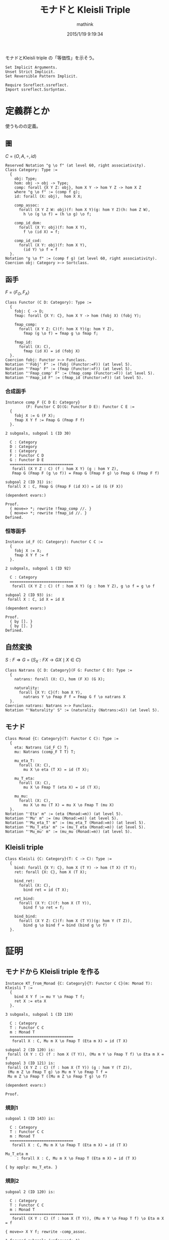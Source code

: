 #+TITLE: モナドと Kleisli Triple
#+AUTHOR: mathink
#+DATE: 2015/1/19 9:19:34
#+OPTIONS: LaTeX: t

モナドとKleisli triple の「等価性」を示そう。

#+BEGIN_SRC coq
  Set Implicit Arguments.
  Unset Strict Implicit.
  Set Reversible Pattern Implicit.

  Require Ssreflect.ssreflect.
  Import ssreflect.SsrSyntax.
#+END_SRC

* 定義群とか
  使うものの定義。

** 圏

   $C$ = $\langle O, A, \circ, id \rangle$

  #+BEGIN_SRC coq
    Reserved Notation "g \o f" (at level 60, right associativity).
    Class Category: Type :=
      {
        obj: Type;
        hom: obj -> obj -> Type;
        comp: forall {X Y Z: obj}, hom X Y -> hom Y Z -> hom X Z
        where "g \o f" := (comp f g);
        id: forall (X: obj),  hom X X;

        comp_assoc:
          forall (X Y Z W: obj)(f: hom X Y)(g: hom Y Z)(h: hom Z W),
            h \o (g \o f) = (h \o g) \o f;

        comp_id_dom:
          forall (X Y: obj)(f: hom X Y),
            f \o (id X) = f;
        
        comp_id_cod:
          forall (X Y: obj)(f: hom X Y),
            (id Y) \o f = f
      }.
    Notation "g \o f" := (comp f g) (at level 60, right associativity).
    Coercion obj: Category >-> Sortclass.
  #+END_SRC

** 函手

   $F$ = $\langle F_O, F_A \rangle$
  #+BEGIN_SRC coq
    Class Functor (C D: Category): Type :=
      {
        fobj: C -> D;
        fmap: forall {X Y: C}, hom X Y -> hom (fobj X) (fobj Y);

        fmap_comp:
          forall (X Y Z: C)(f: hom X Y)(g: hom Y Z),
            fmap (g \o f) = fmap g \o fmap f;

        fmap_id:
          forall (X: C),
            fmap (id X) = id (fobj X)
      }.
    Coercion fobj: Functor >-> Funclass.
    Notation "'Fobj' F" := (fobj (Functor:=F)) (at level 5).
    Notation "'Fmap' F" := (fmap (Functor:=F)) (at level 5).
    Notation "'Fmap_comp' F" := (fmap_comp (Functor:=F)) (at level 5).
    Notation "'Fmap_id F" := (fmap_id (Functor:=F)) (at level 5).
  #+END_SRC

*** 合成函手
  #+BEGIN_SRC coq
    Instance comp_F {C D E: Category}
             (F: Functor C D)(G: Functor D E): Functor C E :=
      {
        fobj X := G (F X);
        fmap X Y f := Fmap G (Fmap F f)
      }.
  #+END_SRC

    
    #+ATTR_COQ: :name Show :type command
    #+BEGIN_EXAMPLE
2 subgoals, subgoal 1 (ID 30)
  
  C : Category
  D : Category
  E : Category
  F : Functor C D
  G : Functor D E
  ============================
   forall (X Y Z : C) (f : hom X Y) (g : hom Y Z),
   Fmap G (Fmap F (g \o f)) = Fmap G (Fmap F g) \o Fmap G (Fmap F f)

subgoal 2 (ID 31) is:
 forall X : C, Fmap G (Fmap F (id X)) = id (G (F X))

(dependent evars:)
    #+END_EXAMPLE

  #+BEGIN_SRC coq
    Proof.
      { move=> *; rewrite !fmap_comp //. }
      { move=> *; rewrite !fmap_id //. }
    Defined.
  #+END_SRC

*** 恒等函手
  #+BEGIN_SRC coq
    Instance id_F (C: Category): Functor C C :=
      {
        fobj X := X;
        fmap X Y f := f
      }.
  #+END_SRC

    #+ATTR_COQ: :type result
    #+BEGIN_EXAMPLE
2 subgoals, subgoal 1 (ID 92)
  
  C : Category
  ============================
   forall (X Y Z : C) (f : hom X Y) (g : hom Y Z), g \o f = g \o f

subgoal 2 (ID 93) is:
 forall X : C, id X = id X

(dependent evars:)
    #+END_EXAMPLE
    

  #+BEGIN_SRC coq
    Proof.
      { by []. }
      { by []. }
    Defined.
  #+END_SRC

** 自然変換
   
   $S: F \Rightarrow G$ = $\{ S_X:F X \rightarrow G X \mid X \in C \}$

  #+BEGIN_SRC coq
    Class Natrans {C D: Category}(F G: Functor C D): Type :=
      {
        natrans: forall (X: C), hom (F X) (G X);

        naturality:
          forall {X Y: C}(f: hom X Y),
            natrans Y \o Fmap F f = Fmap G f \o natrans X
      }.
    Coercion natrans: Natrans >-> Funclass.
    Notation "'Naturality' S" := (naturality (Natrans:=S)) (at level 5).
  #+END_SRC

** モナド
  #+BEGIN_SRC coq
    Class Monad {C: Category}(T: Functor C C): Type :=
      {
        eta: Natrans (id_F C) T;
        mu: Natrans (comp_F T T) T;

        mu_eta_T:
          forall (X: C),
            mu X \o eta (T X) = id (T X);

        mu_T_eta:
          forall (X: C),
            mu X \o Fmap T (eta X) = id (T X);

        mu_mu:
          forall (X: C),
            mu X \o mu (T X) = mu X \o Fmap T (mu X)
      }.
    Notation "'Eta' m" := (eta (Monad:=m)) (at level 5).
    Notation "'Mu' m" := (mu (Monad:=m)) (at level 5).
    Notation "'Mu_eta_T' m" := (mu_eta_T (Monad:=m)) (at level 5).
    Notation "'Mu_T_eta' m" := (mu_T_eta (Monad:=m)) (at level 5).
    Notation "'Mu_mu' m" := (mu_mu (Monad:=m)) (at level 5).
  #+END_SRC

** Kleisli triple
  #+BEGIN_SRC coq
    Class Kleisli {C: Category}(T: C -> C): Type :=
      {
        bind: forall {X Y: C}, hom X (T Y) -> hom (T X) (T Y);
        ret: forall {X: C}, hom X (T X);

        bind_ret:
          forall (X: C),
            bind ret = id (T X);
        
        ret_bind:
          forall (X Y: C)(f: hom X (T Y)),
            bind f \o ret = f;

        bind_bind:
          forall (X Y Z: C)(f: hom X (T Y))(g: hom Y (T Z)),
            bind g \o bind f = bind (bind g \o f)
      }.
  #+END_SRC

* 証明

** モナドから Kleisli triple を作る

   #+BEGIN_SRC coq
     Instance KT_from_Monad {C: Category}{T: Functor C C}(m: Monad T): Kleisli T :=
       {
         bind X Y f := mu Y \o Fmap T f;
         ret X := eta X
       }.
   #+END_SRC


   #+BEGIN_EXAMPLE
3 subgoals, subgoal 1 (ID 119)
  
  C : Category
  T : Functor C C
  m : Monad T
  ============================
   forall X : C, Mu m X \o Fmap T (Eta m X) = id (T X)

subgoal 2 (ID 120) is:
 forall (X Y : C) (f : hom X (T Y)), (Mu m Y \o Fmap T f) \o Eta m X = f
subgoal 3 (ID 121) is:
 forall (X Y Z : C) (f : hom X (T Y)) (g : hom Y (T Z)),
 (Mu m Z \o Fmap T g) \o Mu m Y \o Fmap T f =
 Mu m Z \o Fmap T ((Mu m Z \o Fmap T g) \o f)

(dependent evars:)
   #+END_EXAMPLE
   
   #+BEGIN_SRC coq
     Proof.
   #+END_SRC
   
*** 規則1
   
    #+ATTR_COQ: :name "subgoal 1" :type goal
    #+BEGIN_EXAMPLE
subgoal 1 (ID 143) is:
  
  C : Category
  T : Functor C C
  m : Monad T
  ============================
   forall X : C, Mu m X \o Fmap T (Eta m X) = id (T X)
    #+END_EXAMPLE

    #+BEGIN_EXAMPLE
Mu_T_eta m
     : forall X : C, Mu m X \o Fmap T (Eta m X) = id (T X)
    #+END_EXAMPLE

    #+BEGIN_SRC coq
      { by apply: mu_T_eta. }
    #+END_SRC

*** 規則2

    #+ATTR_COQ: :name subgoal2 :type goal
    #+BEGIN_EXAMPLE 
subgoal 2 (ID 120) is:
  
  C : Category
  T : Functor C C
  m : Monad T
  ============================
   forall (X Y : C) (f : hom X (T Y)), (Mu m Y \o Fmap T f) \o Eta m X = f
    #+END_EXAMPLE

    #+BEGIN_SRC coq
      { move=> X Y f; rewrite -comp_assoc.
    #+END_SRC

    
    #+BEGIN_EXAMPLE
1 focused subgoals (unfocused: 1)
, subgoal 1 (ID 168)
  
  C : Category
  T : Functor C C
  m : Monad T
  X : C
  Y : C
  f : hom X (T Y)
  ============================
   Mu m Y \o Fmap T f \o Eta m X = f

(dependent evars:)
    #+END_EXAMPLE
    
    #+BEGIN_SRC coq
      rewrite -(Naturality eta f) //.
    #+END_SRC

    #+ATTR_COQ: :name hmmm :type goal
    #+BEGIN_EXAMPLE
1 focused subgoals (unfocused: 1)
, subgoal 1 (ID 141)
  
  C : Category
  T : Functor C C
  m : Monad T
  X : C
  Y : C
  f : hom X (T Y)
  ============================
   Mu m Y \o Eta m (T Y) \o f = f

(dependent evars: ?123 using , ?124 using ,)
    #+END_EXAMPLE
    
    #+BEGIN_EXAMPLE
Mu_eta_T m
     : forall X : C, Mu m X \o Eta m (T X) = id (T X)
    #+END_EXAMPLE
    
    #+BEGIN_SRC coq
      by rewrite comp_assoc (Mu_eta_T m Y) comp_id_cod //=. }
    #+end_src

*** 規則3

    #+ATTR_COQ: :name subgoal 3 :type goal
    #+BEGIN_EXAMPLE
subgoal 3 (ID 121) is:
  
  C : Category
  T : Functor C C
  m : Monad T
  ============================
   forall (X Y Z : C) (f : hom X (T Y)) (g : hom Y (T Z)),
   (Mu m Z \o Fmap T g) \o Mu m Y \o Fmap T f =
   Mu m Z \o Fmap T ((Mu m Z \o Fmap T g) \o f)
    #+END_EXAMPLE
    
    #+BEGIN_SRC coq
      { move=> X Y Z f g /=.
    #+END_SRC

    #+BEGIN_EXAMPLE
1 focused subgoals (unfocused: 0)
, subgoal 1 (ID 156)
  
  C : Category
  T : Functor C C
  m : Monad T
  X : C
  Y : C
  Z : C
  f : hom X (T Y)
  g : hom Y (T Z)
  ============================
   (Mu m Z \o Fmap T g) \o Mu m Y \o Fmap T f =
   Mu m Z \o Fmap T ((Mu m Z \o Fmap T g) \o f)

(dependent evars: ?123 using , ?124 using ,)
    #+END_EXAMPLE
    
    #+BEGIN_SRC coq
      rewrite -comp_assoc (comp_assoc (Fmap T f) _ _).
    #+END_SRC

    #+BEGIN_EXAMPLE
1 focused subgoals (unfocused: 0)
, subgoal 1 (ID 175)
  
  C : Category
  T : Functor C C
  m : Monad T
  X : C
  Y : C
  Z : C
  f : hom X (T Y)
  g : hom Y (T Z)
  ============================
   Mu m Z \o (Fmap T g \o Mu m Y) \o Fmap T f =
   Mu m Z \o Fmap T ((Mu m Z \o Fmap T g) \o f)

(dependent evars: ?123 using , ?124 using ,)
    #+END_EXAMPLE
    
    #+BEGIN_SRC coq
      rewrite -(Naturality (Mu m) g) /=.
    #+END_SRC

    #+BEGIN_EXAMPLE
1 focused subgoals (unfocused: 0)
, subgoal 1 (ID 187)
  
  C : Category
  T : Functor C C
  m : Monad T
  X : C
  Y : C
  Z : C
  f : hom X (T Y)
  g : hom Y (T Z)
  Heq : Mu m (T Z) \o Fmap T (Fmap T g) = Fmap T g \o Mu m Y
  ============================
   Mu m Z \o (Mu m (T Z) \o Fmap T (Fmap T g)) \o Fmap T f =
   Mu m Z \o Fmap T ((Mu m Z \o Fmap T g) \o f)

(dependent evars: ?123 using , ?124 using ,)
    #+END_EXAMPLE
    
    #+BEGIN_SRC coq
      rewrite -comp_assoc (comp_assoc _ _ (Mu m Z)) (Mu_mu m Z).
    #+END_SRC


    #+BEGIN_EXAMPLE
1 focused subgoals (unfocused: 0)
, subgoal 1 (ID 330)
  
  C : Category
  T : Functor C C
  m : Monad T
  X : C
  Y : C
  Z : C
  f : hom X (T Y)
  g : hom Y (T Z)
  ============================
   (Mu m Z \o Fmap T (Mu m Z)) \o Fmap T (Fmap T g) \o Fmap T f =
   Mu m Z \o Fmap T ((Mu m Z \o Fmap T g) \o f)

(dependent evars:)
    #+END_EXAMPLE
    
    #+BEGIN_SRC coq
      by rewrite -fmap_comp /= -comp_assoc -fmap_comp comp_assoc. }
    #+END_SRC

    #+BEGIN_SRC coq
      Defined.
    #+END_SRC

** Kleisli triple からモナドを作る

   #+BEGIN_SRC coq
     Instance KT_F {C: Category}{T: C -> C}(k: Kleisli T): Functor C C :=
       {
         fmap X Y f := bind (ret \o f)
       }.
     Proof.
       { move=> X Y Z f g /=.
           by rewrite bind_bind !comp_assoc ret_bind //. }
       { by move=> X; rewrite comp_id_dom; apply: bind_ret. }
     Defined.

     Instance KT_eta {C: Category}{T: C -> C}(k: Kleisli T): Natrans (id_F C) (KT_F k) :=
       {
         natrans X := ret (X:=X)
       }.
     Proof.
         by move=> X Y f /=; rewrite ret_bind.
     Defined.

     Instance KT_mu {C: Category}{T: C -> C}(k: Kleisli T): Natrans (comp_F (KT_F k) (KT_F k)) (KT_F k) :=
       {
         natrans X := bind (id (T X))
       }.
     Proof.
         by move=> X Y f /=; rewrite !bind_bind !comp_assoc ret_bind comp_id_cod comp_id_dom.
     Defined.
   #+END_SRC
